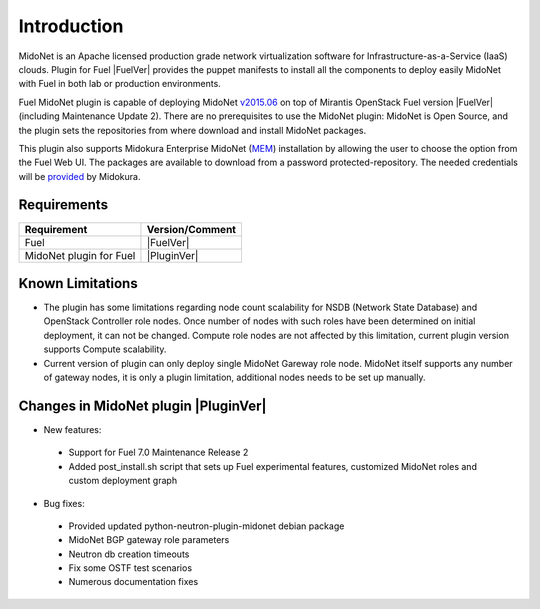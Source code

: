 .. raw:: pdf

   PageBreak oneColumn


Introduction
============

MidoNet is an Apache licensed production grade network virtualization software
for Infrastructure-as-a-Service (IaaS) clouds. Plugin for Fuel |FuelVer| provides the
puppet manifests to install all the components to deploy easily MidoNet with
Fuel in both lab or production environments.

Fuel MidoNet plugin is capable of deploying MidoNet v2015.06_ on top of Mirantis
OpenStack Fuel version |FuelVer| (including  Maintenance Update 2). There are no
prerequisites to use the MidoNet plugin: MidoNet is Open Source, and the plugin
sets the repositories from where download and install MidoNet packages.

This plugin also supports Midokura Enterprise MidoNet (MEM_) installation by
allowing the user to choose the option from the Fuel Web UI.
The packages are available to download from a password protected-repository.
The needed credentials will be provided_ by Midokura.

Requirements
------------

======================= ===============
Requirement             Version/Comment
======================= ===============
Fuel                    |FuelVer|
MidoNet plugin for Fuel |PluginVer|
======================= ===============

Known Limitations
-----------------

* The plugin has some limitations regarding node count scalability for NSDB
  (Network State Database) and OpenStack Controller role nodes. Once number of
  nodes with such roles have been determined on initial deployment, it can not
  be changed. Compute role nodes are not affected by this limitation, current
  plugin version supports Compute scalability.

* Current version of plugin can only deploy single MidoNet Gareway role node.
  MidoNet itself supports any number of gateway nodes, it is only a plugin
  limitation, additional nodes needs to be set up manually.

.. _v2015.06: https://github.com/midonet/midonet/tree/stable/v2015.06.2
.. _MEM: http://docs.midokura.com/docs/latest/manager-guide/content/index.html
.. _provided: http://www.midokura.com/mem-eval


Changes in MidoNet plugin |PluginVer|
-------------------------------------

* New features:

 * Support for Fuel 7.0 Maintenance Release 2
 * Added post_install.sh script that sets up Fuel experimental features,
   customized MidoNet roles and custom deployment graph

* Bug fixes:

 * Provided updated python-neutron-plugin-midonet debian package
 * MidoNet BGP gateway role parameters
 * Neutron db creation timeouts
 * Fix some OSTF test scenarios
 * Numerous documentation fixes

